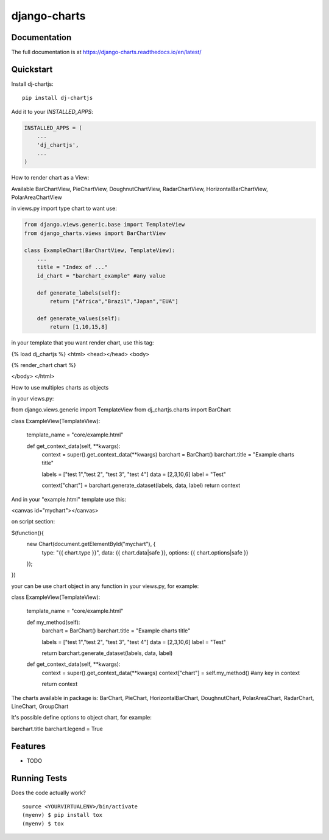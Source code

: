=============================
django-charts
=============================

Documentation
-------------

The full documentation is at https://django-charts.readthedocs.io/en/latest/

Quickstart
----------

Install dj-chartjs::

    pip install dj-chartjs

Add it to your `INSTALLED_APPS`:

.. code-block:: python

    INSTALLED_APPS = (
        ...
        'dj_chartjs',
        ...
    )

How to render chart as a View:

Available BarChartView, PieChartView, DoughnutChartView, RadarChartView, HorizontalBarChartView, PolarAreaChartView

in views.py import type chart to want use:

.. code-block:: python

    from django.views.generic.base import TemplateView
    from django_charts.views import BarChartView

    class ExampleChart(BarChartView, TemplateView):
        ...
        title = "Index of ..."
        id_chart = "barchart_example" #any value

        def generate_labels(self):
            return ["Africa","Brazil","Japan","EUA"]

        def generate_values(self):
            return [1,10,15,8]

in your template that you want render chart, use this tag:

{% load dj_chartjs %}
<html>
<head></head>
<body>

{% render_chart chart %}

</body>
</html>

How to use multiples charts as objects

in your views.py:

from django.views.generic import TemplateView
from dj_chartjs.charts import BarChart

class ExampleView(TemplateView):

    template_name = "core/example.html"

    def get_context_data(self, **kwargs):
        context = super().get_context_data(**kwargs)
        barchart = BarChart()
        barchart.title = "Example charts title"

        labels = ["test 1","test 2", "test 3", "test 4"]
        data = [2,3,10,6]
        label = "Test"

        context["chart"] = barchart.generate_dataset(labels, data, label)
        return context

And in your "example.html" template use this:

<canvas id="mychart"></canvas>

on script section:

$(function(){
    new Chart(document.getElementById("mychart"), {
        type: "{{ chart.type }}",
        data: {{ chart.data|safe }},
        options: {{ chart.options|safe }}
    });
})

your can be use chart object in any function in your views.py, for example:

class ExampleView(TemplateView):

    template_name = "core/example.html"

    def my_method(self):
        barchart = BarChart()
        barchart.title = "Example charts title"

        labels = ["test 1","test 2", "test 3", "test 4"]
        data = [2,3,10,6]
        label = "Test"

        return barchart.generate_dataset(labels, data, label)

    def get_context_data(self, **kwargs):
        context = super().get_context_data(**kwargs)
        context["chart"] = self.my_method() #any key in context

        return context


The charts available in package is: BarChart, PieChart, HorizontalBarChart, DoughnutChart, PolarAreaChart, RadarChart, LineChart, GroupChart

It's possible define options to object chart, for example:

barchart.title
barchart.legend = True



Features
--------

* TODO

Running Tests
-------------

Does the code actually work?

::

    source <YOURVIRTUALENV>/bin/activate
    (myenv) $ pip install tox
    (myenv) $ tox


